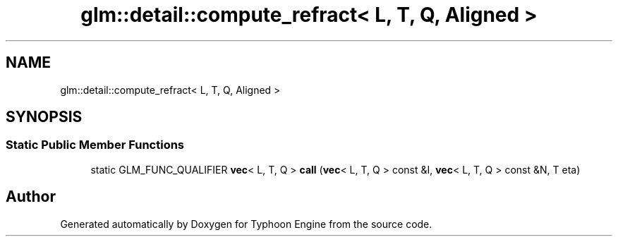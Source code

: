 .TH "glm::detail::compute_refract< L, T, Q, Aligned >" 3 "Sat Jul 20 2019" "Version 0.1" "Typhoon Engine" \" -*- nroff -*-
.ad l
.nh
.SH NAME
glm::detail::compute_refract< L, T, Q, Aligned >
.SH SYNOPSIS
.br
.PP
.SS "Static Public Member Functions"

.in +1c
.ti -1c
.RI "static GLM_FUNC_QUALIFIER \fBvec\fP< L, T, Q > \fBcall\fP (\fBvec\fP< L, T, Q > const &I, \fBvec\fP< L, T, Q > const &N, T eta)"
.br
.in -1c

.SH "Author"
.PP 
Generated automatically by Doxygen for Typhoon Engine from the source code\&.
